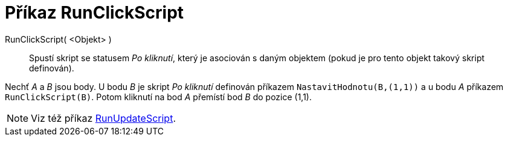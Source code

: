 = Příkaz RunClickScript
:page-en: commands/RunClickScript
ifdef::env-github[:imagesdir: /cs/modules/ROOT/assets/images]

RunClickScript( <Objekt> )::
  Spustí skript se statusem _Po kliknutí_, který je asociován s daným objektem (pokud je pro tento objekt takový skript definován).

[EXAMPLE]
====

Nechť _A_ a _B_ jsou body. U bodu _B_ je skript _Po kliknutí_ definován příkazem `++NastavitHodnotu(B,(1,1))++` a u bodu _A_ příkazem `++RunClickScript(B)++`. Potom kliknutí na bod _A_ přemístí bod _B_ do pozice (1,1).

====

[NOTE]
====

Viz též příkaz xref:/commands/RunUpdateScript.adoc[RunUpdateScript].

====
